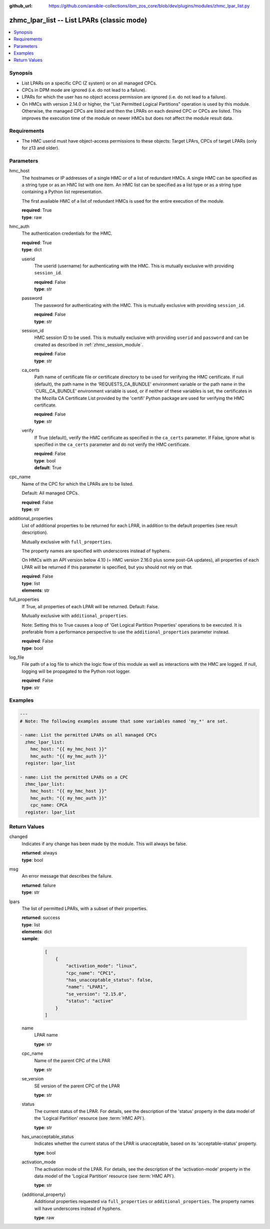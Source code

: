 
:github_url: https://github.com/ansible-collections/ibm_zos_core/blob/dev/plugins/modules/zhmc_lpar_list.py

.. _zhmc_lpar_list_module:


zhmc_lpar_list -- List LPARs (classic mode)
===========================================



.. contents::
   :local:
   :depth: 1


Synopsis
--------
- List LPARs on a specific CPC (Z system) or on all managed CPCs.
- CPCs in DPM mode are ignored (i.e. do not lead to a failure).
- LPARs for which the user has no object access permission are ignored (i.e. do not lead to a failure).
- On HMCs with version 2.14.0 or higher, the "List Permitted Logical Partitions" operation is used by this module. Otherwise, the managed CPCs are listed and then the LPARs on each desired CPC or CPCs are listed. This improves the execution time of the module on newer HMCs but does not affect the module result data.


Requirements
------------

- The HMC userid must have object-access permissions to these objects: Target LPArs, CPCs of target LPARs (only for z13 and older).




Parameters
----------


hmc_host
  The hostnames or IP addresses of a single HMC or of a list of redundant HMCs. A single HMC can be specified as a string type or as an HMC list with one item. An HMC list can be specified as a list type or as a string type containing a Python list representation.

  The first available HMC of a list of redundant HMCs is used for the entire execution of the module.

  | **required**: True
  | **type**: raw


hmc_auth
  The authentication credentials for the HMC.

  | **required**: True
  | **type**: dict


  userid
    The userid (username) for authenticating with the HMC. This is mutually exclusive with providing \ :literal:`session\_id`\ .

    | **required**: False
    | **type**: str


  password
    The password for authenticating with the HMC. This is mutually exclusive with providing \ :literal:`session\_id`\ .

    | **required**: False
    | **type**: str


  session_id
    HMC session ID to be used. This is mutually exclusive with providing \ :literal:`userid`\  and \ :literal:`password`\  and can be created as described in :ref:\`zhmc\_session\_module\`.

    | **required**: False
    | **type**: str


  ca_certs
    Path name of certificate file or certificate directory to be used for verifying the HMC certificate. If null (default), the path name in the 'REQUESTS\_CA\_BUNDLE' environment variable or the path name in the 'CURL\_CA\_BUNDLE' environment variable is used, or if neither of these variables is set, the certificates in the Mozilla CA Certificate List provided by the 'certifi' Python package are used for verifying the HMC certificate.

    | **required**: False
    | **type**: str


  verify
    If True (default), verify the HMC certificate as specified in the \ :literal:`ca\_certs`\  parameter. If False, ignore what is specified in the \ :literal:`ca\_certs`\  parameter and do not verify the HMC certificate.

    | **required**: False
    | **type**: bool
    | **default**: True



cpc_name
  Name of the CPC for which the LPARs are to be listed.

  Default: All managed CPCs.

  | **required**: False
  | **type**: str


additional_properties
  List of additional properties to be returned for each LPAR, in addition to the default properties (see result description).

  Mutually exclusive with \ :literal:`full\_properties`\ .

  The property names are specified with underscores instead of hyphens.

  On HMCs with an API version below 4.10 (= HMC version 2.16.0 plus some post-GA updates), all properties of each LPAR will be returned if this parameter is specified, but you should not rely on that.

  | **required**: False
  | **type**: list
  | **elements**: str


full_properties
  If True, all properties of each LPAR will be returned. Default: False.

  Mutually exclusive with \ :literal:`additional\_properties`\ .

  Note: Setting this to True causes a loop of 'Get Logical Partition Properties' operations to be executed. It is preferable from a performance perspective to use the \ :literal:`additional\_properties`\  parameter instead.

  | **required**: False
  | **type**: bool


log_file
  File path of a log file to which the logic flow of this module as well as interactions with the HMC are logged. If null, logging will be propagated to the Python root logger.

  | **required**: False
  | **type**: str




Examples
--------

.. code-block:: yaml+jinja

   
   ---
   # Note: The following examples assume that some variables named 'my_*' are set.

   - name: List the permitted LPARs on all managed CPCs
     zhmc_lpar_list:
       hmc_host: "{{ my_hmc_host }}"
       hmc_auth: "{{ my_hmc_auth }}"
     register: lpar_list

   - name: List the permitted LPARs on a CPC
     zhmc_lpar_list:
       hmc_host: "{{ my_hmc_host }}"
       hmc_auth: "{{ my_hmc_auth }}"
       cpc_name: CPCA
     register: lpar_list










Return Values
-------------


changed
  Indicates if any change has been made by the module. This will always be false.

  | **returned**: always
  | **type**: bool

msg
  An error message that describes the failure.

  | **returned**: failure
  | **type**: str

lpars
  The list of permitted LPARs, with a subset of their properties.

  | **returned**: success
  | **type**: list
  | **elements**: dict
  | **sample**:

    .. code-block:: json

        [
            {
                "activation_mode": "linux",
                "cpc_name": "CPC1",
                "has_unacceptable_status": false,
                "name": "LPAR1",
                "se_version": "2.15.0",
                "status": "active"
            }
        ]

  name
    LPAR name

    | **type**: str

  cpc_name
    Name of the parent CPC of the LPAR

    | **type**: str

  se_version
    SE version of the parent CPC of the LPAR

    | **type**: str

  status
    The current status of the LPAR. For details, see the description of the 'status' property in the data model of the 'Logical Partition' resource (see :term:\`HMC API\`).

    | **type**: str

  has_unacceptable_status
    Indicates whether the current status of the LPAR is unacceptable, based on its 'acceptable-status' property.

    | **type**: bool

  activation_mode
    The activation mode of the LPAR. For details, see the description of the 'activation-mode' property in the data model of the 'Logical Partition' resource (see :term:\`HMC API\`).

    | **type**: str

  {additional_property}
    Additional properties requested via \ :literal:`full\_properties`\  or \ :literal:`additional\_properties`\ . The property names will have underscores instead of hyphens.

    | **type**: raw


